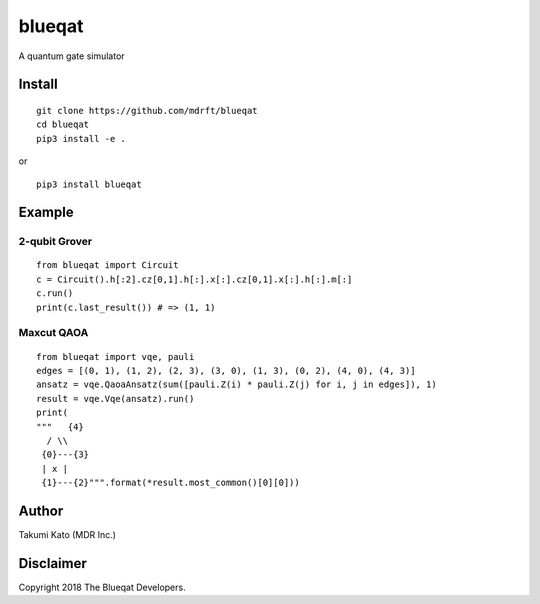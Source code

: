 =======
blueqat
=======

A quantum gate simulator

Install
=======
::

    git clone https://github.com/mdrft/blueqat
    cd blueqat
    pip3 install -e .

or ::

    pip3 install blueqat

Example
=======

2-qubit Grover
--------------
::

    from blueqat import Circuit
    c = Circuit().h[:2].cz[0,1].h[:].x[:].cz[0,1].x[:].h[:].m[:]
    c.run()
    print(c.last_result()) # => (1, 1)

Maxcut QAOA
-----------
::

    from blueqat import vqe, pauli
    edges = [(0, 1), (1, 2), (2, 3), (3, 0), (1, 3), (0, 2), (4, 0), (4, 3)]
    ansatz = vqe.QaoaAnsatz(sum([pauli.Z(i) * pauli.Z(j) for i, j in edges]), 1)
    result = vqe.Vqe(ansatz).run()
    print(
    """   {4}
      / \\
     {0}---{3}
     | x |
     {1}---{2}""".format(*result.most_common()[0][0]))

Author
======
Takumi Kato (MDR Inc.)

Disclaimer
==========
Copyright 2018 The Blueqat Developers.
